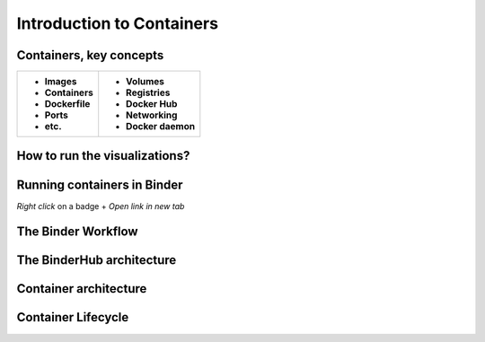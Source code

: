 ==========================
Introduction to Containers
==========================

Containers, key concepts
------------------------
+-------------------------------+-------------------------------+
| - **Images**                  | - **Volumes**                 |
| - **Containers**              | - **Registries**              |
| - **Dockerfile**              | - **Docker Hub**              |
| - **Ports**                   | - **Networking**              |
| - **etc.**                    | - **Docker daemon**           |
+-------------------------------+-------------------------------+


How to run the visualizations?
------------------------------

.. raw:: html

        <iframe src="https://clauswilke.com/dataviz/" width="100%" height="600px"></iframe>

Running containers in Binder
----------------------------

|rug_binder| |mybinder|

.. |rug_binder| image:: https://img.shields.io/badge/launch%20-rug%20binder-009CEF?logo=jupyter
   :target: https://binderhub.app.rug.nl/v2/gh/Venustiano/datavizclaus/HEAD
   :alt: Launch RUG Binder



.. |mybinder| image:: https://mybinder.org/badge_logo.svg
   :target: https://mybinder.org/v2/gh/Venustiano/datavizclaus/HEAD?urlpath=lab
   :alt: Launch MyBinder

`Right click` on a badge + `Open link in new tab`

The Binder Workflow
--------------------

.. image:: https://book.the-turing-way.org/build/binder-comic-a9582f496f3175d3eb22028a3db29507.png
   :alt: The Turing Way's reproducibility definitions
   :width: 800px
   :align: center

The BinderHub architecture
--------------------------

.. image:: https://book.the-turing-way.org/build/binderhub-d184fb6c57b53b18920764dc08dc5791.svg
   :alt: The Turing Way's reproducibility definitions
   :width: 800px
   :align: center

Container architecture
----------------------

.. raw:: html

    <div style="display: flex; justify-content: center; gap: 40px;">
      <img src="https://www.docker.com/app/uploads/2021/11/container-what-is-container-1110x961.png" alt="Container architecture" width="500px"/>
      <img src="https://www.docker.com/app/uploads/2021/11/Docker-Website-2018-Diagrams-071918-V5_26_Docker-today-1110x919.png" alt="Cross Platform Containers" width="500px"/>
    </div>


Container Lifecycle
-------------------
.. image:: https://media2.dev.to/dynamic/image/width=800%2Cheight=%2Cfit=scale-down%2Cgravity=auto%2Cformat=auto/https%3A%2F%2Fdev-to-uploads.s3.amazonaws.com%2Fuploads%2Farticles%2Fgevspybo00m3a7l4hfrz.png
   :alt: Docker Container Lifecycle
   :width: 800px
   :align: center
   :target: https://k21academy.com/docker-kubernetes/docker-container-lifecycle-management/